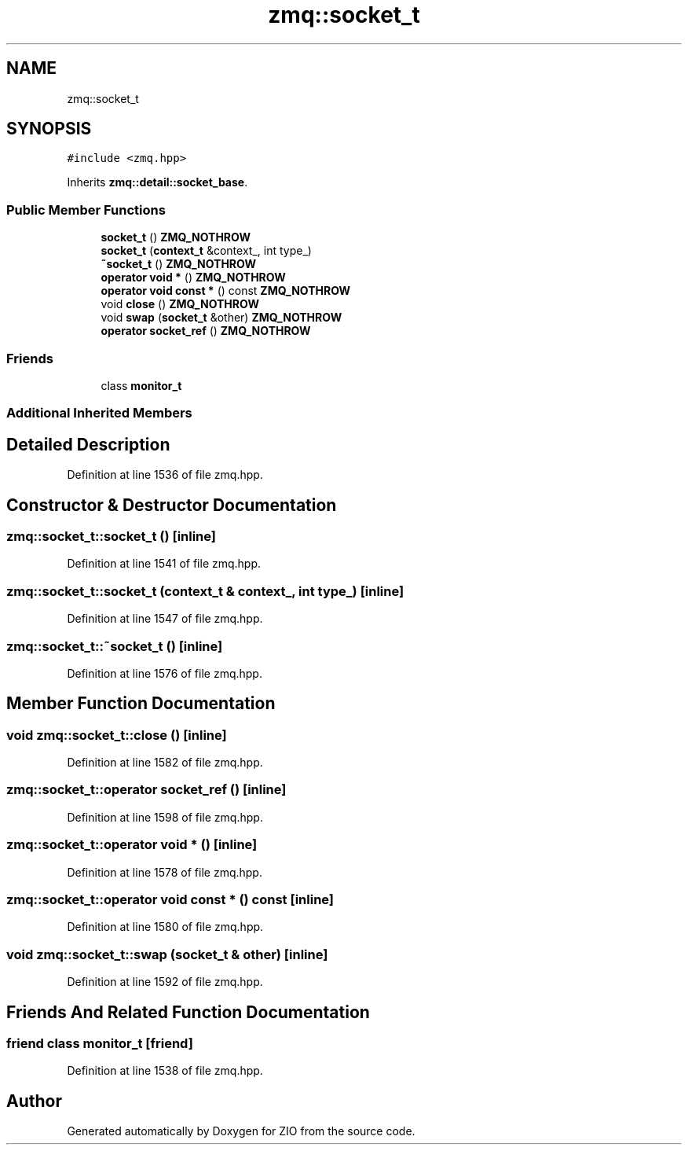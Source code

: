 .TH "zmq::socket_t" 3 "Tue Feb 4 2020" "ZIO" \" -*- nroff -*-
.ad l
.nh
.SH NAME
zmq::socket_t
.SH SYNOPSIS
.br
.PP
.PP
\fC#include <zmq\&.hpp>\fP
.PP
Inherits \fBzmq::detail::socket_base\fP\&.
.SS "Public Member Functions"

.in +1c
.ti -1c
.RI "\fBsocket_t\fP () \fBZMQ_NOTHROW\fP"
.br
.ti -1c
.RI "\fBsocket_t\fP (\fBcontext_t\fP &context_, int type_)"
.br
.ti -1c
.RI "\fB~socket_t\fP () \fBZMQ_NOTHROW\fP"
.br
.ti -1c
.RI "\fBoperator void *\fP () \fBZMQ_NOTHROW\fP"
.br
.ti -1c
.RI "\fBoperator void const *\fP () const \fBZMQ_NOTHROW\fP"
.br
.ti -1c
.RI "void \fBclose\fP () \fBZMQ_NOTHROW\fP"
.br
.ti -1c
.RI "void \fBswap\fP (\fBsocket_t\fP &other) \fBZMQ_NOTHROW\fP"
.br
.ti -1c
.RI "\fBoperator socket_ref\fP () \fBZMQ_NOTHROW\fP"
.br
.in -1c
.SS "Friends"

.in +1c
.ti -1c
.RI "class \fBmonitor_t\fP"
.br
.in -1c
.SS "Additional Inherited Members"
.SH "Detailed Description"
.PP 
Definition at line 1536 of file zmq\&.hpp\&.
.SH "Constructor & Destructor Documentation"
.PP 
.SS "zmq::socket_t::socket_t ()\fC [inline]\fP"

.PP
Definition at line 1541 of file zmq\&.hpp\&.
.SS "zmq::socket_t::socket_t (\fBcontext_t\fP & context_, int type_)\fC [inline]\fP"

.PP
Definition at line 1547 of file zmq\&.hpp\&.
.SS "zmq::socket_t::~socket_t ()\fC [inline]\fP"

.PP
Definition at line 1576 of file zmq\&.hpp\&.
.SH "Member Function Documentation"
.PP 
.SS "void zmq::socket_t::close ()\fC [inline]\fP"

.PP
Definition at line 1582 of file zmq\&.hpp\&.
.SS "zmq::socket_t::operator \fBsocket_ref\fP ()\fC [inline]\fP"

.PP
Definition at line 1598 of file zmq\&.hpp\&.
.SS "zmq::socket_t::operator void * ()\fC [inline]\fP"

.PP
Definition at line 1578 of file zmq\&.hpp\&.
.SS "zmq::socket_t::operator void const * () const\fC [inline]\fP"

.PP
Definition at line 1580 of file zmq\&.hpp\&.
.SS "void zmq::socket_t::swap (\fBsocket_t\fP & other)\fC [inline]\fP"

.PP
Definition at line 1592 of file zmq\&.hpp\&.
.SH "Friends And Related Function Documentation"
.PP 
.SS "friend class \fBmonitor_t\fP\fC [friend]\fP"

.PP
Definition at line 1538 of file zmq\&.hpp\&.

.SH "Author"
.PP 
Generated automatically by Doxygen for ZIO from the source code\&.
